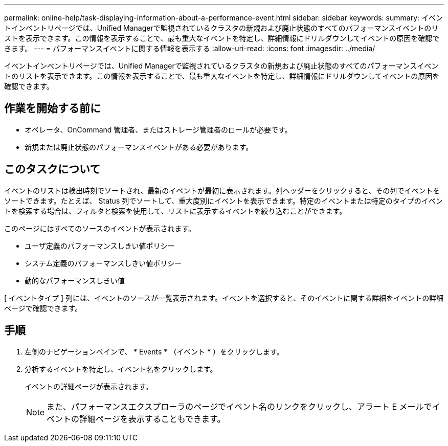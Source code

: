 ---
permalink: online-help/task-displaying-information-about-a-performance-event.html 
sidebar: sidebar 
keywords:  
summary: イベントインベントリページでは、Unified Managerで監視されているクラスタの新規および廃止状態のすべてのパフォーマンスイベントのリストを表示できます。この情報を表示することで、最も重大なイベントを特定し、詳細情報にドリルダウンしてイベントの原因を確認できます。 
---
= パフォーマンスイベントに関する情報を表示する
:allow-uri-read: 
:icons: font
:imagesdir: ../media/


[role="lead"]
イベントインベントリページでは、Unified Managerで監視されているクラスタの新規および廃止状態のすべてのパフォーマンスイベントのリストを表示できます。この情報を表示することで、最も重大なイベントを特定し、詳細情報にドリルダウンしてイベントの原因を確認できます。



== 作業を開始する前に

* オペレータ、OnCommand 管理者、またはストレージ管理者のロールが必要です。
* 新規または廃止状態のパフォーマンスイベントがある必要があります。




== このタスクについて

イベントのリストは検出時刻でソートされ、最新のイベントが最初に表示されます。列ヘッダーをクリックすると、その列でイベントをソートできます。たとえば、 Status 列でソートして、重大度別にイベントを表示できます。特定のイベントまたは特定のタイプのイベントを検索する場合は、フィルタと検索を使用して、リストに表示するイベントを絞り込むことができます。

このページにはすべてのソースのイベントが表示されます。

* ユーザ定義のパフォーマンスしきい値ポリシー
* システム定義のパフォーマンスしきい値ポリシー
* 動的なパフォーマンスしきい値


[ イベントタイプ ] 列には、イベントのソースが一覧表示されます。イベントを選択すると、そのイベントに関する詳細をイベントの詳細ページで確認できます。



== 手順

. 左側のナビゲーションペインで、 * Events * （イベント * ）をクリックします。
. 分析するイベントを特定し、イベント名をクリックします。
+
イベントの詳細ページが表示されます。

+
[NOTE]
====
また、パフォーマンスエクスプローラのページでイベント名のリンクをクリックし、アラート E メールでイベントの詳細ページを表示することもできます。

====

